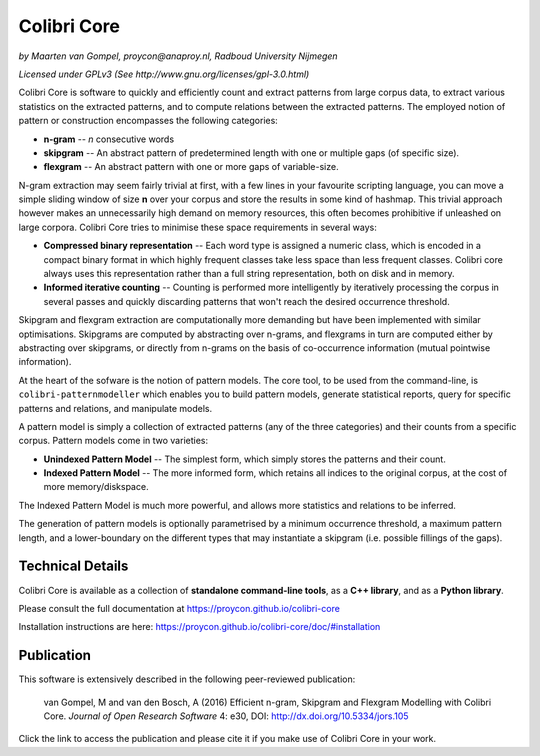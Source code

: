 Colibri Core
================

.. image:: https://travis-ci.org/proycon/colibri-core.svg?branch=master
    :target: https://travis-ci.org/proycon/colibri-core

.. image:: https://badge.fury.io/py/colibricore.svg
    :target: http://badge.fury.io/py/colibricore

.. image:: https://zenodo.org/badge/12996232.svg
   :target: https://zenodo.org/badge/latestdoi/12996232

.. image:: http://applejack.science.ru.nl/lamabadge.php/colibri-core
   :target: http://applejack.science.ru.nl/languagemachines/

.. image:: https://img.shields.io/github/v/release/proycon/colibri-core
   :alt: GitHub release (latest by date)

.. image:: https://www.repostatus.org/badges/latest/active.svg
   :alt: Project Status: Active – The project has reached a stable, usable state and is being actively developed.
   :target: https://www.repostatus.org/#active

*by Maarten van Gompel, proycon@anaproy.nl, Radboud University Nijmegen*

*Licensed under GPLv3 (See http://www.gnu.org/licenses/gpl-3.0.html)*


Colibri Core is software to quickly and efficiently count and extract patterns
from large corpus data, to extract various statistics on the extracted
patterns, and to compute relations between the extracted patterns. The employed
notion of pattern or construction encompasses the following categories:

* **n-gram** -- *n* consecutive words
* **skipgram** -- An abstract pattern of predetermined length with one or multiple gaps (of specific size).
* **flexgram** -- An abstract pattern with one or more gaps of variable-size.

N-gram extraction may seem fairly trivial at first, with a few lines in your
favourite scripting language, you can move a simple sliding window of size **n**
over your corpus and store the results in some kind of hashmap. This trivial
approach however makes an unnecessarily high demand on memory resources, this
often becomes prohibitive if unleashed on large corpora. Colibri Core tries to
minimise these space requirements in several ways:

* **Compressed binary representation** -- Each word type is assigned a numeric class, which is encoded in a compact binary format in which highly frequent classes take less space than less frequent classes. Colibri core always uses this representation rather than a full string representation, both on disk and in memory.
* **Informed iterative counting** -- Counting is performed more intelligently by iteratively processing the corpus in several passes and quickly discarding patterns that won't reach the desired occurrence threshold.

Skipgram and flexgram extraction are computationally more demanding but have
been implemented with similar optimisations. Skipgrams are computed by
abstracting over n-grams, and flexgrams in turn are computed either by
abstracting over skipgrams, or directly from n-grams on the basis of
co-occurrence information (mutual pointwise information).

At the heart of the sofware is the notion of pattern models. The core tool, to
be used from the command-line, is ``colibri-patternmodeller`` which enables you
to build pattern models, generate statistical reports, query for specific
patterns and relations, and manipulate models.

A pattern model is simply a collection of extracted patterns (any of the three
categories) and their counts from a specific corpus. Pattern models come in two
varieties:

* **Unindexed Pattern Model** -- The simplest form, which simply stores the patterns and their count.
* **Indexed Pattern Model** -- The more informed form, which retains all indices to the original corpus, at the cost of more memory/diskspace.

The Indexed Pattern Model is much more powerful, and allows more statistics and
relations to be inferred.

The generation of pattern models is optionally parametrised by a minimum
occurrence threshold, a maximum pattern length, and a lower-boundary on the
different types that may instantiate a skipgram (i.e. possible fillings of the
gaps).

Technical Details
--------------------

Colibri Core is available as a collection of **standalone command-line tools**,
as a **C++ library**, and as a **Python library**.

Please consult the full documentation at https://proycon.github.io/colibri-core

Installation instructions are here:  https://proycon.github.io/colibri-core/doc/#installation

Publication
----------------------

This software is extensively described in the following peer-reviewed publication:

 van Gompel, M and van den Bosch, A (2016)
 Efficient n-gram, Skipgram and Flexgram Modelling with Colibri Core.
 *Journal of Open Research Software*
 4: e30, DOI: http://dx.doi.org/10.5334/jors.105

Click the link to access the publication and please cite it if you make use of
Colibri Core in your work.



